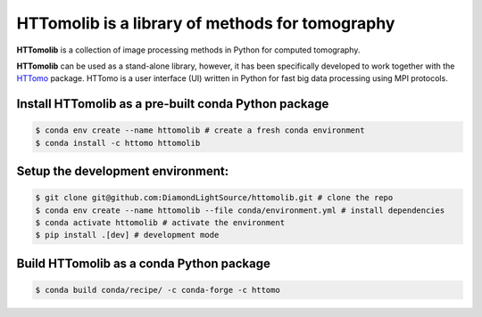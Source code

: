 HTTomolib is a library of methods for tomography
--------------------------------------------------------------------

**HTTomolib** is a collection of image processing methods in Python for computed tomography.

**HTTomolib** can be used as a stand-alone library, however, it has been specifically developed to 
work together with the `HTTomo <https://diamondlightsource.github.io/httomo/>`_ package.
HTTomo is a user interface (UI) written in Python for fast big data processing using MPI protocols. 

Install HTTomolib as a pre-built conda Python package
=========================================================
.. code-block:: console

   $ conda env create --name httomolib # create a fresh conda environment
   $ conda install -c httomo httomolib

Setup the development environment:
==================================

.. code-block:: console
    
   $ git clone git@github.com:DiamondLightSource/httomolib.git # clone the repo
   $ conda env create --name httomolib --file conda/environment.yml # install dependencies
   $ conda activate httomolib # activate the environment
   $ pip install .[dev] # development mode

Build HTTomolib as a conda Python package
=============================================

.. code-block:: console

   $ conda build conda/recipe/ -c conda-forge -c httomo
